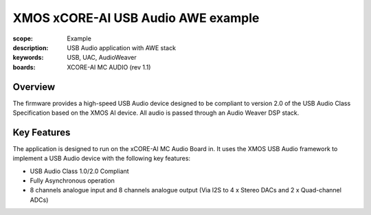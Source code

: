 XMOS xCORE-AI USB Audio AWE example
===================================

:scope: Example
:description: USB Audio application with AWE stack
:keywords: USB, UAC, AudioWeaver
:boards: XCORE-AI MC AUDIO (rev 1.1)

Overview
........

The firmware provides a high-speed USB Audio device designed to be
compliant to version 2.0 of the USB Audio Class Specification based
on the XMOS AI device. All audio is passed through an Audio Weaver DSP stack.


Key Features
............

The application is designed to run on the xCORE-AI MC Audio Board
in. It uses the XMOS USB Audio framework to implement a USB Audio
device with the following key features:

- USB Audio Class 1.0/2.0 Compliant

- Fully Asynchronous operation

- 8 channels analogue input and 8 channels analogue output (Via I2S to 4 x Stereo DACs and 2 x Quad-channel ADCs)


